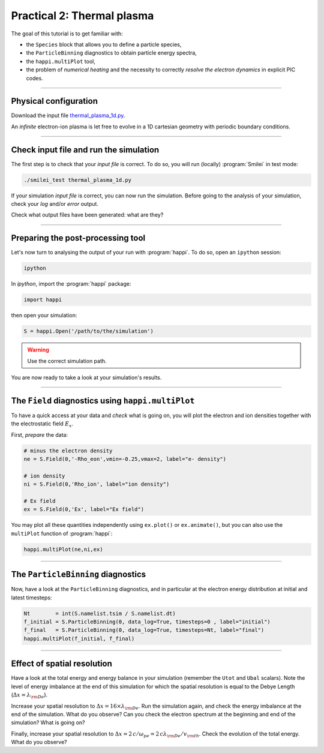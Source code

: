 Practical 2: Thermal plasma
---------------------------

The goal of this tutorial is to get familiar with:

* the ``Species`` block that allows you to define a particle species,
* the ``ParticleBinning`` diagnostics to obtain particle energy spectra,
* the ``happi.multiPlot`` tool,
* the problem of `numerical heating` and the necessity to correctly `resolve the electron dynamics` in explicit PIC codes.


----

Physical configuration
^^^^^^^^^^^^^^^^^^^^^^

Download the input file `thermal_plasma_1d.py <thermal_plasma_1d.py>`_.

An `infinite` electron-ion plasma is let free to evolve in a 1D cartesian
geometry with periodic boundary conditions.



----

Check input file and run the simulation
^^^^^^^^^^^^^^^^^^^^^^^^^^^^^^^^^^^^^^^

The first step is to check that your `input file` is correct.
To do so, you will run (locally) :program:`Smilei` in test mode:

.. code-block:: bash

    ./smilei_test thermal_plasma_1d.py

If your simulation `input file` is correct, you can now run the simulation.
Before going to the analysis of your simulation, check your *log* and/or
*error* output.

Check what output files have been generated: what are they?

----

Preparing the post-processing tool
^^^^^^^^^^^^^^^^^^^^^^^^^^^^^^^^^^

Let's now turn to analysing the output of your run with :program:`happi`.
To do so, open an ``ipython`` session:

.. code-block:: bash

    ipython

In *ipython*, import the :program:`happi` package:

.. code-block:: python

    import happi

then open your simulation:

.. code-block:: python

    S = happi.Open('/path/to/the/simulation')

.. warning::

    Use the correct simulation path.

You are now ready to take a look at your simulation's results.

----

The ``Field`` diagnostics using ``happi.multiPlot``
^^^^^^^^^^^^^^^^^^^^^^^^^^^^^^^^^^^^^^^^^^^^^^^^^^^

To have a quick access at your data and `check` what is going on, you will plot
the electron and ion densities together with the electrostatic field :math:`E_x`.

First, `prepare` the data:

.. code-block:: python

    # minus the electron density
    ne = S.Field(0,'-Rho_eon',vmin=-0.25,vmax=2, label="e- density")
    
    # ion density
    ni = S.Field(0,'Rho_ion', label="ion density")
    
    # Ex field
    ex = S.Field(0,'Ex', label="Ex field")

You may plot all these quantities independently using ``ex.plot()`` or ``ex.animate()``,
but you can also use the ``multiPlot`` function of :program:`happi`:

.. code-block:: python

    happi.multiPlot(ne,ni,ex)


----

The ``ParticleBinning`` diagnostics
^^^^^^^^^^^^^^^^^^^^^^^^^^^^^^^^^^^

Now, have a look at the ``ParticleBinning`` diagnostics, and in particular
at the electron energy distribution at initial and latest timesteps:

.. code-block:: python

    Nt        = int(S.namelist.tsim / S.namelist.dt)
    f_initial = S.ParticleBinning(0, data_log=True, timesteps=0 , label="initial")
    f_final   = S.ParticleBinning(0, data_log=True, timesteps=Nt, label="final")
    happi.multiPlot(f_initial, f_final)


----

Effect of spatial resolution
^^^^^^^^^^^^^^^^^^^^^^^^^^^^

Have a look at the total energy and energy balance in your simulation
(remember the ``Utot`` and ``Ubal`` scalars).
Note the level of energy imbalance at the end of this simulation for which
the spatial resolution is equal to the Debye Length (:math:`\Delta x = \lambda_{\rm De}`).

Increase your spatial resolution to :math:`\Delta x = 16 \times \lambda_{\rm De}`.
Run the simulation again, and check the energy imbalance at the end of the simulation.
What do you observe?
Can you check the electron spectrum at the beginning and end of the simulation?
What is going on?

Finally, increase your spatial resolution to
:math:`\Delta x = 2\,c/\omega_{pe} = 2\,c\lambda_{\rm De}/v_{\rm th}`.
Check the evolution of the total energy.
What do you observe?
